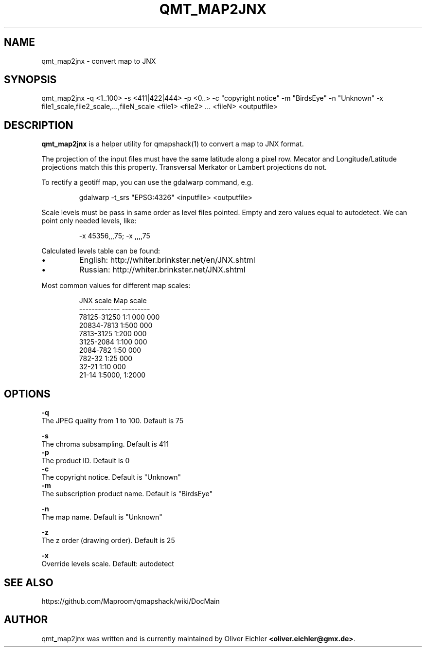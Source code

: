 .TH "QMT_MAP2JNX" "1" "Jan 2018" "" ""
.SH "NAME"
qmt_map2jnx - convert map to JNX
.br

.SH "SYNOPSIS"
qmt_map2jnx \-q <1..100> \-s <411|422|444> \-p <0..> \-c "copyright notice"
\-m "BirdsEye" \-n "Unknown" \-x file1_scale,file2_scale,...,fileN_scale
<file1> <file2> ... <fileN> <outputfile>
.br

.SH "DESCRIPTION"
\fBqmt_map2jnx\fR is a helper utility for qmapshack(1) to convert a map
to JNX format.
.PP
The projection of the input files must have the same latitude along
a pixel row. Mecator and Longitude/Latitude projections match this
this property. Transversal Merkator or Lambert projections do not.
.PP
To rectify a geotiff map, you can use the gdalwarp command, e.g.
.IP
gdalwarp \-t_srs "EPSG:4326" <inputfile> <outputfile>
.PP
Scale levels must be pass in same order as level files pointed.
Empty and zero values equal to autodetect. We can point only needed
levels, like:
.IP
\-x 45356,,,75; \-x ,,,,75
.PP
Calculated levels table can be found:
.IP \[bu]
English: http://whiter.brinkster.net/en/JNX.shtml
.IP \[bu]
Russian: http://whiter.brinkster.net/JNX.shtml
.PP
Most common values for different map scales:
.IP
 JNX scale              Map scale
 -------------          ---------
 78125-31250            1:1 000 000
 20834-7813             1:500 000
 7813-3125              1:200 000
 3125-2084              1:100 000
 2084-782               1:50 000
 782-32                 1:25 000
 32-21                  1:10 000
 21-14                  1:5000, 1:2000

.SH "OPTIONS"
\fB-q\fR
.br
	The JPEG quality from 1 to 100. Default is 75
.br

\fB-s\fR
.br
	The chroma subsampling. Default is 411
.br
	
.br
\fB-p\fR
.br
	The product ID. Default is 0
.br
	
.br
\fB-c\fR
.br
	The copyright notice. Default is "Unknown"
.br
	
.br
\fB-m\fR
.br
	The subscription product name. Default is "BirdsEye"
.br

\fB-n\fR
.br
	The map name. Default is "Unknown"
.br

\fB-z\fR
.br
	The z order (drawing order). Default is 25
.br

\fB-x\fR
.br
	Override levels scale. Default: autodetect
.br

.SH "SEE ALSO"
https://github.com/Maproom/qmapshack/wiki/DocMain
.br

.SH "AUTHOR"
qmt_map2jnx was written and is currently maintained by Oliver Eichler \fB<oliver.eichler@gmx.de>\fR.
.br

